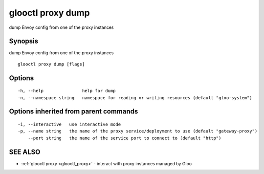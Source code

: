 .. _glooctl_proxy_dump:

glooctl proxy dump
------------------

dump Envoy config from one of the proxy instances

Synopsis
~~~~~~~~


dump Envoy config from one of the proxy instances

::

  glooctl proxy dump [flags]

Options
~~~~~~~

::

  -h, --help               help for dump
  -n, --namespace string   namespace for reading or writing resources (default "gloo-system")

Options inherited from parent commands
~~~~~~~~~~~~~~~~~~~~~~~~~~~~~~~~~~~~~~

::

  -i, --interactive   use interactive mode
  -p, --name string   the name of the proxy service/deployment to use (default "gateway-proxy")
      --port string   the name of the service port to connect to (default "http")

SEE ALSO
~~~~~~~~

* :ref:`glooctl proxy <glooctl_proxy>` 	 - interact with proxy instances managed by Gloo


